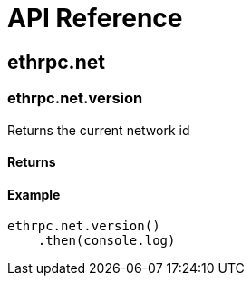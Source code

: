 = API Reference

== ethrpc.net

=== ethrpc.net.version 
Returns the current network id

==== Returns

==== Example
[source,js]
----
ethrpc.net.version()
    .then(console.log)
----